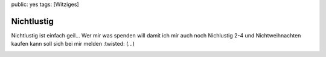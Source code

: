 public: yes
tags: [Witziges]

Nichtlustig
===========

Nichtlustig ist einfach geil... Wer mir was spenden will damit ich mir
auch noch Nichlustig 2-4 und Nichtweihnachten kaufen kann soll sich bei
mir melden :twisted: (...)

|image0| |image1| |image2|

.. |image0| image:: http://nichtlustig.de/comics/full/020302.jpg
.. |image1| image:: http://nichtlustig.de/comics/full/020616.jpg
.. |image2| image:: http://nichtlustig.de/comics/full/020712.jpg

